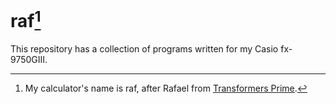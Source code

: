 * raf[fn:1]

This repository has a collection of programs written for my Casio fx-9750GIII.

[fn:1] My calculator's name is raf, after Rafael from [[https://www.imdb.com/title/tt1659175/][Transformers Prime]]. 
